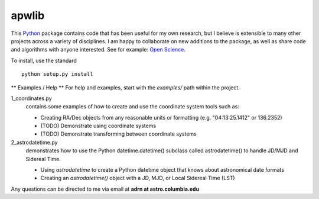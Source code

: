 ========================================
apwlib
========================================

This `Python <http://www.python.org/>`_ package contains code that has been 
useful for my own research, but I believe is extensible to many other projects
across a variety of disciplines. I am happy to collaborate on new additions to
the package, as well as share code and algorithms with anyone interested. See 
for example: `Open Science <http://en.wikipedia.org/wiki/Open_research>`_.

To install, use the standard
::
    python setup.py install

** Examples / Help **
For help and examples, start with the *examples/* path within the project.

1_coordinates.py
    contains some examples of how to create and use the coordinate 
    system tools such as:
    
    * Creating RA/Dec objects from any reasonable units or formatting (e.g. "04:13:25.1412" or 136.2352)
    * (TODO) Demonstrate using coordinate systems
    * (TODO) Demonstrate transforming between coordinate systems

2_astrodatetime.py
    demonstrates how to use the Python datetime.datetime() subclass
    called astrodatetime() to handle JD/MJD and Sidereal Time.
    
    * Using *astrodatetime* to create a Python datetime object that knows about astronomical date formats
    * Creating an *astrodatetime()* object with a JD, MJD, or Local Sidereal Time (LST)

Any questions can be directed to me via email at **adrn at astro.columbia.edu**
